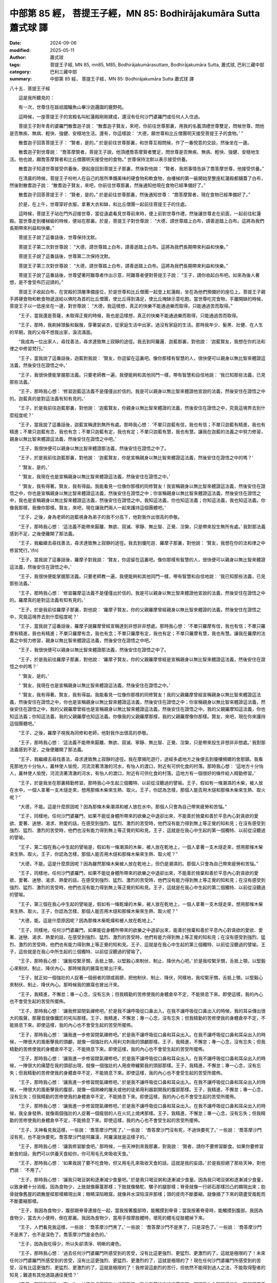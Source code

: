 中部第 85 經， 菩提王子經，MN 85: Bodhirājakumāra Sutta 蕭式球 譯
=======================================================================

:date: 2024-09-06
:modified: 2025-05-11
:author: 蕭式球
:tags: 菩提王子經, MN 85, mn85, M85, Bodhirājakumārasuttaṃ, Bodhirājakumāra Sutta, 蕭式球, 巴利三藏中部
:category: 巴利三藏中部
:summary: 中部第 85 經， 菩提王子經，MN 85: Bodhirājakumāra Sutta 蕭式球 譯



八十五．菩提王子經
　　
　　這是我所聽見的：

　　有一次，世尊住在跋祇國鱷魚山畢沙迦邏園的鹿野苑。

　　這時候，一座菩提王子的宮殿名叫紅蓮殿剛剛建成，還沒有任何沙門婆羅門或任何人入住過。

　　菩提王子對年青的婆羅門散耆迦子說： “散耆迦子賢友，來吧，你前往世尊那裏，用我的名義頂禮世尊雙足，問候世尊，問他是否無疾、無病、輕快、強健、安穩地生活。還有，你這樣說： ‘大德，願世尊和比丘僧團明天接受菩提王子的食物。’ ”

　　散耆迦子回答菩提王子： “賢者，是的。” 於是前往世尊那裏，和世尊互相問候，作了一番悅意的交談，然後坐在一邊。

　　散耆迦子對世尊說： “喬答摩賢者，菩提王子說，他頂禮喬答摩賢者雙足，問世尊是否無疾、無病、輕快、強健、安穩地生活。他也說，願喬答摩賢者和比丘僧團明天接受他的食物。” 世尊保持沈默以表示接受供養。

　　散耆迦子知道世尊接受供養後，便起座回到菩提王子那裏，然後對他說： “賢者，我把事情告訴了喬答摩世尊，他接受供養。”

　　在清晨的時候，菩提王子吩咐人在自己的居所準備美味的硬食物和軟食物，由樓梯的第一級開始至整座紅蓮殿都舖蓋了白布，然後對散耆迦子說： “散耆迦子賢友，來吧，你前往世尊那裏，然後通知他現在食物已經準備好了。”

　　散耆迦子回答菩提王子： “賢者，是的。” 於是前往世尊那裏，然後通知世尊： “喬答摩賢者，現在食物已經準備好了。”

　　於是，在上午，世尊穿好衣服，拿著大衣和缽，和比丘僧團一起前往菩提王子的住處。

　　這時候，菩提王子站在門外迎接世尊，當從遠處看見世尊前來時，便上前對世尊作禮，然後讓世尊走在前面，一起前往紅蓮殿。當世尊走到樓梯級的時候，便站在那裏。於是，菩提王子對世尊說： “大德，請世尊踏上白布，請善逝踏上白布。這將為我們長期帶來利益和快樂。”

　　菩提王子說了這番話後，世尊保持沈默。

　　菩提王子第二次對世尊說： “大德，請世尊踏上白布，請善逝踏上白布。這將為我們長期帶來利益和快樂。”

　　菩提王子說了這番話後，世尊第二次保持沈默。

　　菩提王子第三次對世尊說： “大德，請世尊踏上白布，請善逝踏上白布。這將為我們長期帶來利益和快樂。”

　　菩提王子說了這番話後，世尊望著阿難尊者作出示意，阿難尊者便對菩提王子說： “王子，請你收起白布吧。如來為後人著想，是不會受布匹迎請的。”

　　菩提王子收起白布，在宮殿的頂層準備座位，於是世尊和比丘僧團一起登上紅蓮殿，坐在為他們預備好的座位上。菩提王子親手將硬食物和軟食物遞送給以佛陀為首的比丘僧團，使比丘得到滿足，使比丘掩缽示意吃飽。當世尊吃完食物，手離開缽的時候，菩提王子以一低座坐在一邊，對世尊說： “大德，我這樣想，真正的快樂不能通過樂而取得，只能通過苦而取得。”

　　“王子，當我還是菩薩，未取得正覺的時候，我也是這樣想，真正的快樂不能通過樂而取得，只能通過苦而取得。

　　“王子，那時，我剃掉頭髮和鬍鬚，穿著袈裟衣，從家庭生活中出家，過沒有家庭的生活。那時我年少、髮黑、壯健、在人生的早期，我的父母不想我出家，淚流滿面。

　　“我成為一位出家人，尋找善法，尋求達致無上寂靜的途徑。我去到阿羅邏．迦藍那裏，對他說： ‘迦藍賢友，我想在你的法和律之中修習梵行。’

　　“王子，當我說了這番話後，迦藍對我說： ‘賢友，你逗留在這裏吧。像你那樣有智慧的人，很快便可以親身以無比智來體證這法義，然後安住在證悟之中。’

　　“王子，我很快便能掌握那法義。只要老師教一遍，我便能夠和其他同門一樣，帶有智慧和自信地說： ‘我已知那些法義，已見那些法義。’

　　“王子，那時我心想： ‘修習迦藍這法義不是僅僅出於信的。我是可以親身以無比智來體證他宣說的法義，然後安住在證悟之中的。迦藍真的是對這法義有知有見的。’

　　“王子，於是我前往迦藍那裏，對他說： ‘迦藍賢友，你親身以無比智來體證的法義，然後安住在證悟之中，究竟這境界去到什麼程度呢？’

　　“王子，當我說了這番話後，迦藍宣稱達到無所有處。那時我心想： ‘不單只迦藍有信，我也有信；不單只迦藍有精進，我也有精進；不單只迦藍有念，我也有念；不單只迦藍有定，我也有定；不單只迦藍有慧，我也有慧。讓我在迦藍的法義之中努力修習，親身以無比智來體證這法義，然後安住在證悟之中吧。’

　　“王子，我很快便可以親身以無比智來體證那法義，然後安住在證悟之中了。

　　“王子，於是我前往迦藍那裏，對他說： ‘迦藍賢友，你是宣稱親身以無比智來體證這法義，然後安住在證悟之中的嗎？’

　　“ ‘賢友，是的。’

　　“ ‘賢友，我現在也是宣稱親身以無比智來體證這法義，然後安住在證悟之中。’

　　“ ‘賢友，我有得著。賢友，我有得益。我能看見一位像你那樣的同修賢友！我宣稱親身以無比智來體證這法義，然後安住在證悟之中，你也是宣稱親身以無比智來體證這法義，然後安住在證悟之中；你宣稱親身以無比智來體證這法義，然後安住在證悟之中，我也是宣稱親身以無比智來體證這法義，然後安住在證悟之中。我知這法義，你也知這法義；你知這法義，我也知這法義。你像我那樣，我像你那樣。賢友，來吧，現在讓我們兩人一起來護持這個團體吧。’

　　“王子，之後，身為老師的迦藍視身為弟子的我不分高下，他對我作出很高的恭敬。

　　“王子，那時我心想： ‘這法義不能帶來厭離、無欲、寂滅、寧靜、無比智、正覺、湼槃，只是帶來投生無所有處。’ 我對那法義感到不足，之後便離開了那法義。

　　“王子，我繼續去尋找善法，尋求達致無上寂靜的途徑。我去到優陀迦．羅摩子那裏，對他說： ‘賢友，我想在你的法和律之中修習梵行。’(fn)

　　“王子，當我說了這番話後，羅摩子對我說： ‘賢友，你逗留在這裏吧。像你那樣有智慧的人，很快便可以親身以無比智來體證這法義，然後安住在證悟之中。’

　　“王子，我很快便能掌握那法義。只要老師教一遍，我便能夠和其他同門一樣，帶有智慧和自信地說： ‘我已知那些法義，已見那些法義。’

　　“王子，那時我心想： ‘修習羅摩這法義不是僅僅出於信的。我是可以親身以無比智來體證他宣說的法義，然後安住在證悟之中的。羅摩真的是對這法義有知有見的。’

　　“王子，於是我前往羅摩子那裏，對他說： ‘羅摩子賢友，你的父親羅摩曾經親身以無比智來體證的法義，然後安住在證悟之中，究竟這境界去到什麼程度呢？’

　　“王子，當我說了這番話後，羅摩子說羅摩曾經宣稱達到非想非非想處。那時我心想： ‘不單只羅摩有信，我也有信；不單只羅摩有精進，我也有精進；不單只羅摩有念，我也有念；不單只羅摩有定，我也有定；不單只羅摩有慧，我也有慧。讓我在羅摩的法義之中努力修習，親身以無比智來體證這法義，然後安住在證悟之中吧。’

　　“王子，我很快便可以親身以無比智來體證那法義，然後安住在證悟之中了。

　　“王子，於是我前往羅摩子那裏，對他說： ‘羅摩子賢友，你的父親羅摩曾經是宣稱親身以無比智來體證這法義，然後安住在證悟之中的嗎？’

　　“ ‘賢友，是的。’

　　“ ‘賢友，我現在也是宣稱親身以無比智來體證這法義，然後安住在證悟之中。’

　　“ ‘賢友，我有得著。賢友，我有得益。我能看見一位像你那樣的同修賢友！我的父親羅摩曾經宣稱親身以無比智來體證這法義，然後安住在證悟之中，你也是宣稱親身以無比智來體證這法義，然後安住在證悟之中；你宣稱親身以無比智來體證這法義，然後安住在證悟之中，我的父親羅摩曾經也是宣稱親身以無比智來體證這法義，然後安住在證悟之中。我的父親羅摩知這法義，你也知這法義；你知這法義，我的父親羅摩也知這法義。你像我的父親羅摩那樣，我的父親羅摩像你那樣。賢友，來吧，現在你來護持這個團體吧。’

　　“王子，之後，羅摩子視我為同修和老師，他對我作出很高的恭敬。

　　“王子，那時我心想： ‘這法義不能帶來厭離、無欲、寂滅、寧靜、無比智、正覺、湼槃，只是帶來投生非想非非想處。’ 我對那法義感到不足，之後便離開了那法義。

　　“王子，我繼續去尋找善法，尋求達致無上寂靜的途徑。我在摩揭陀遊行，途經多處地方之後便去到優樓頻螺的舍那鎮。我看見那地方十分怡人，叢林使人愉悅，河流流著清澈的河水，有怡人的渡口，附近有可供化食的村落。那時我心想： ‘這地方十分怡人，叢林使人愉悅，河流流著清澈的河水，有怡人的渡口，附近有可供化食的村落。這地方有一個很好的條件給人精勤修習。’

　　“王子，於是我坐在那裏精勤修習。那時我心中生起三個獨特、以前從沒聽過的譬喻。王子，假如有一條潮濕的木柴，被人放在水中，一個人拿著一支木燧走來，想用那條木柴來生熱、取火。王子，你認為怎樣，那個人能否用木燧和那條木柴來生熱、取火呢？”

　　“大德，不能。這是什麼原因呢？因為那條木柴潮濕和被人放在水中。那個人只會為自己帶來疲勞和苦惱。”

　　“王子，同樣地，任何沙門婆羅門，如果不能從身體所帶來的欲樂之中退卻出來，不能善於捨棄和善於平息內心對貪欲的愛欲、愛著、迷戀、渴求、熱愛的話，在感受到強烈、猛烈、激烈的苦受時，他們沒有能力得到無上等正覺的知和見；在沒有感受到強烈、猛烈、激烈的苦受時，他們也沒有能力得到無上等正覺的知和見。王子，這就是在我心中生起的第一個獨特、以前從沒聽過的譬喻。

　　“王子，第二個在我心中生起的譬喻是，假如有一條潮濕的木柴，被人放在乾地上，一個人拿著一支木燧走來，想用那條木柴來生熱、取火。王子，你認為怎樣，那個人能否用木燧和那條木柴來生熱、取火呢？”

　　“大德，不能。這是什麼原因呢？因為雖然那條木柴被人放在乾地上，但仍是潮濕的。那個人只會為自己帶來疲勞和苦惱。”

　　“王子，同樣地，任何沙門婆羅門，如果不能從身體所帶來的欲樂之中退卻出來，不能善於捨棄和善於平息內心對貪欲的愛欲、愛著、迷戀、渴求、熱愛的話，在感受到強烈、猛烈、激烈的苦受時，他們沒有能力得到無上等正覺的知和見；在沒有感受到強烈、猛烈、激烈的苦受時，他們也沒有能力得到無上等正覺的知和見。王子，這就是在我心中生起的第二個獨特、以前從沒聽過的譬喻。

　　“王子，第三個在我心中生起的譬喻是，假如有一條乾燥的木柴，被人放在乾地上，一個人拿著一支木燧走來，想用那條木柴來生熱、取火。王子，你認為怎樣，那個人能否用木燧和那條木柴來生熱、取火呢？”

　　“大德，能。這是什麼原因呢？因為那條木柴乾燥和被人放在乾地上。”

　　“王子，同樣地，任何沙門婆羅門，如果能從身體所帶來的欲樂之中退卻出來，能善於捨棄和善於平息內心對貪欲的愛欲、愛著、迷戀、渴求、熱愛的話，在感受到強烈、猛烈、激烈的苦受時，他們有能力得到無上等正覺的知和見；在沒有感受到強烈、猛烈、激烈的苦受時，他們也有能力得到無上等正覺的知和見。王子，這就是在我心中生起的第三個獨特、以前從沒聽過的譬喻。王子，這些就是在我心中所生起的三個獨特、以前從沒聽過的譬喻了。

　　“王子，那時我心想： ‘讓我咬緊牙關，舌抵上顎，以堅毅心來制伏、制止、降伏內心吧。’ 於是我咬緊牙關，舌抵上顎，以堅毅心來制伏、制止、降伏內心。那時候我的腋窩也冒出汗來。

　　“王子，就正如一個強壯的人捉著一個弱者的頭或肩膀，把他制伏、制止、降伏，同樣地，我咬緊牙關，舌抵上顎，以堅毅心來制伏、制止、降伏內心。那時候我的腋窩也冒出汗來。

　　“王子，我精進，不懈怠；專一心念，沒有忘失；但我精勤的苦修使我的身體倉卒不定，不能猗息下來。即使這樣，我的內心也不會受生起的苦受所擺佈。

　　“王子，那時我心想： ‘讓我修習閉氣禪修吧。’ 於是我不讓呼吸從口鼻出入。在我不讓呼吸從口鼻出入的時候，我的耳朵傳出很大的風聲，那聲音就像鐵匠的吼叫那樣。王子，我精進，不懈怠；專一心念，沒有忘失；但我精勤的苦修使我的身體倉卒不定，不能猗息下來。即使這樣，我的內心也不會受生起的苦受所擺佈。

　　“王子，那時我心想： ‘讓我進一步修習閉氣禪修吧。’ 於是我不讓呼吸從口鼻和耳朵出入。在我不讓呼吸從口鼻和耳朵出入的時候，一陣很大的風衝擊我的頭顱，就像一個強壯的人用利刃刺我的頭顱那樣。王子，我精進，不懈怠；專一心念，沒有忘失；但我精勤的苦修使我的身體倉卒不定，不能猗息下來。即使這樣，我的內心也不會受生起的苦受所擺佈。

　　“王子，那時我心想： ‘讓我進一步修習閉氣禪修吧。’ 於是我不讓呼吸從口鼻和耳朵出入。在我不讓呼吸從口鼻和耳朵出入的時候，一陣很大的痛楚在我的頭部出現，就像一個強壯的人用皮帶纏緊我的頭部那樣。王子，我精進，不懈怠；專一心念，沒有忘失；但我精勤的苦修使我的身體倉卒不定，不能猗息下來。即使這樣，我的內心也不會受生起的苦受所擺佈。

　　“王子，那時我心想： ‘讓我進一步修習閉氣禪修吧。’ 於是我不讓呼吸從口鼻和耳朵出入。在我不讓呼吸從口鼻和耳朵出入的時候，一陣很大的風衝擊我的腹部，就像一個熟練的屠夫或他的徒弟用利器劏開我的腹部那樣。王子，我精進，不懈怠；專一心念，沒有忘失；但我精勤的苦修使我的身體倉卒不定，不能猗息下來。即使這樣，我的內心也不會受生起的苦受所擺佈。

　　“王子，那時我心想： ‘讓我進一步修習閉氣禪修吧。’ 於是我不讓呼吸從口鼻和耳朵出入。在我不讓呼吸從口鼻和耳朵出入的時候，我全身發熱，就像兩個強壯的人捉著一個瘦弱的人在火坑上燒烤那樣。王子，我精進，不懈怠；專一心念，沒有忘失；但我精勤的苦修使我的身體倉卒不定，不能猗息下來。即使這樣，我的內心也不會受生起的苦受所擺佈。

　　“王子，天神看見我這樣，一些說： ‘喬答摩沙門死了。’ 一些說： ‘喬答摩沙門沒有死，不過快要死了。’ 一些說： ‘喬答摩沙門沒有死，也不是快要死。喬答摩沙門是阿羅漢，阿羅漢就是這樣子的。’

　　“王子，那時我心想： ‘讓我修習斷食吧。’ 那時候，一些天神到來我那裏，對我說： ‘賢者，請你不要修習斷食。如果你要修習斷食的話，我們可以供養天食給你，你可用毛孔來吸收天食。’

　　“王子，那時我心想： ‘如果我說了要不吃食物，但又用毛孔來吸收天食的話，這就是我的妄語。’ 於是我拒絕了那些天神，對他們說： ‘不用了。’

　　“王子，那時我心想： ‘讓我只喝豆粥和逐漸減少食量吧。’ 於是我只喝豆粥和逐漸減少食量。因為我只喝豆粥和逐漸減少食量，以致身體十分消瘦。因為食物少，上肢就像藤蔓那樣；下肢就像駱駝、騾子的腿那樣；脊骨就像一行卵石那樣凹凸的顯現出來；肋骨就像舊屋的疏散屋樑那樣顯現出來；眼睛深陷眼窩，就像井水深陷深井那樣；頭的皮肉不斷萎縮，就像摘了下來的葫蘆受風乾而不斷萎縮那樣。

　　“王子，我因為食物少，腹部跟脊骨連接在一起，當我按著腹部時，能觸摸到脊骨；當我按著脊骨時，能觸摸到腹部。我因為食物少，當去大小便時，倒在那裏。我因為食物少，當用手按摩肢體時，壞死的體毛從肢體掉下來。

　　“王子，人們看見我這樣，一些說： ‘喬答摩沙門黑了。’ 一些說： ‘喬答摩沙門不是黑了，只是深色了。’ 一些說： ‘喬答摩沙門不是黑了，也不是深色了。喬答摩沙門是金色的。’

　　“王子，因為我吃得少，所以失卻清淨、明晰的膚色。

　　“王子，那時我心想： ‘過去任何沙門婆羅門所感受到的苦受，沒有比這更強烈、更猛烈、更激烈的了，這就是極限的了！未來任何沙門婆羅門所感受到的苦受，沒有比這更強烈、更猛烈、更激烈的了，這就是極限的了！現在任何沙門婆羅門所感受到的苦受，沒有比這更強烈、更猛烈、更激烈的了，這就是極限的了！我修習這劇烈的苦行，但依然不能得到過人之法，不能取得聖者的知見；難道有其他道路通往覺悟？’

　　“王子，那時我記得： ‘有一次，父王在處理釋迦人的事務時，我坐在蒲桃樹的樹蔭底下，那時我內心離開了五欲、離開了不善法，有覺、有觀，有由離開五欲和不善法所生起的喜和樂；我進入了初禪。’ 那時我心想： ‘這是否一條通往覺悟的道路呢？’ 隨著這個記憶，我生起這個心識： ‘這就是一條通往覺悟的道路！’

　　“王子，那時我心想： ‘我為什麼要懼怕不是由貪欲和不善法所帶來的樂呢？我沒有必要懼怕不是由貪欲和不善法所帶來的樂！’ 那時我心想： ‘我的身體十分瘦弱，這是不容易得到這種樂的。讓我吃回粗食物和粥飯吧。’ 於是我吃回粗食物和粥飯。

　　“王子，那時候五比丘在我身邊，他們心想： ‘喬答摩沙門在得法之後便會把法告訴我們。’ 但在我吃回粗食物和粥飯時，他們厭棄我，心想： ‘喬答摩沙門放棄了精勤修行，回復到奢華生活之中了。’

　　“王子，我吃回粗食物，得到氣力之後，內心離開了五欲、離開了不善法，有覺、有觀，有由離開五欲和不善法所生起的喜和樂；我進入了初禪。即使這樣，我的內心也不會受生起的樂受所擺佈。

　　“王子，我平息了覺和觀，內裏平伏、內心安住一境，沒有覺、沒有觀，有由定所生起的喜和樂；我進入了二禪。即使這樣，我的內心也不會受生起的樂受所擺佈。

　　“王子，我保持捨心，對喜沒有貪著，有念和覺知，通過身體來體會樂──聖者說： ‘這人有捨，有念，安住在樂之中。’ ──我進入了三禪。即使這樣，我的內心也不會受生起的樂受所擺佈。

　　“王子，我滅除了苦和樂，喜和惱在之前已經消失，沒有苦、沒有樂，有捨、念、清淨；我進入了四禪。即使這樣，我的內心也不會受生起的樂受所擺佈。

　　“王子，當我的內心有定、清淨、明晰、沒有斑點、沒有污染、柔軟、受駕馭、安住、不動搖時，把心導向宿命智。我能憶起過去無數生的事情──不論一生、兩生、三生、百生、千生、百千生，不論無數的成劫、無數的壞劫、無數的成壞劫──在那一生之中是什麼姓名，什麼種族，什麼種姓，吃什麼食物，體會什麼苦與樂，壽命有多長，死後又投生到另一生；而在另一生之中又是什麼姓名，什麼種族，什麼種姓，吃什麼食物，體會什麼苦與樂，壽命有多長，死後又再投生到另一生。我能憶起過去無數生的生活方式和生活細節。王子，我在初夜時分得到第一種明。由於我不放逸、勤奮、堅定，所以驅除了無明，生起了明；驅除了黑暗，生起了光明。即使這樣，我的內心也不會受生起的樂受所擺佈。

　　“王子，當我的內心有定、清淨、明晰、沒有斑點、沒有污染、柔軟、受駕馭、安住、不動搖時，把心導向眾生生死智。我以清淨及超於常人的天眼，看見眾生怎樣死後再次投生；知道不同的業使眾生在上等或下等、高種姓或低種姓、善趣或惡趣的地方投生──這些眾生由於具有身不善行、口不善行、意不善行，責難聖者，懷有邪見，做出由邪見所驅動的業，因此在身壞命終之後投生在惡趣、地獄之中；那些眾生由於具有身善行、口善行、意善行，稱讚聖者，懷有正見，做出由正見所驅動的業，因此在身壞命終之後投生在善趣、天界之中。王子，我在中夜時分得到第二種明。由於我不放逸、勤奮、堅定，所以驅除了無明，生起了明；驅除了黑暗，生起了光明。即使這樣，我的內心也不會受生起的樂受所擺佈。

　　“王子，當我的內心有定、清淨、明晰、沒有斑點、沒有污染、柔軟、受駕馭、安住、不動搖時，把心導向漏盡智。我以究竟智，如實知道什麼是苦，如實知道什麼是苦集，如實知道什麼是苦滅，如實知道什麼是苦滅之道；我以究竟智，如實知道什麼是漏，如實知道什麼是漏集，如實知道什麼是漏滅，如實知道什麼是漏滅之道。當我有了以上的知見時，心便從欲漏、有漏、無明漏之中解脫出來。在得到解脫時會帶來一種解脫智，我以究竟智知道：生已經盡除，梵行已經達成，應要做的已經做完，沒有下一生。王子，我在後夜時分得到第三種明。由於我不放逸、勤奮、堅定，所以驅除了無明，生起了明；驅除了黑暗，生起了光明。

　　“王子，那時我心想： ‘我所證得的法義深奧、難見、難覺、寂靜、崇高、不從邏輯推理而得、深入、智者在當中會有所體驗。但是，人們以五蘊為棲所，對這棲所愛喜，對這棲所愛著，對這棲所感到歡喜。對五蘊這棲所愛喜、愛著、感到歡喜的人，是很難看見緣起這處地方的，是很難看見平息所有行、捨棄所有依、盡除渴愛、無欲、寂滅、湼槃這處地方的。如果我對別人說法，人們將不會明白，我只會為自己帶來疲勞，只會白廢心機。’

　　“王子，那時我心中生起兩首獨特、以前從沒聽過的偈：

| 　　“ ‘此法難體證，
|      難為人解說，
|      人受貪瞋蔽，
|      不能覺此法。
|      
|      此法逆流上，
|      深細及難見，
|      人受黑暗蔽，
|      不能見此法。’
| 	

　　“王子，經過考慮，我的心傾向於不說法。這時候，梵天．娑婆世界主知道我的心，他心想： ‘如來．阿羅漢．等正覺的心傾向於不說法。這真是世間的損失！世間的損毀！’

　　“王子，這時候，像強壯的人在一伸臂或一屈臂的一瞬間，梵天．娑婆世界主在梵世間隱沒，在我跟前出現。之後他把大衣覆蓋一邊肩膊，向我合掌，然後對我說： ‘大德，願世尊說法。大德，願善逝說法。那些眼睛少塵垢的眾生，如果沒有機會聽法的話便會很可惜；總是有人會明白法義的。’

　　“王子，梵天．娑婆世界主說了以上的話後，再進一步說：

| 　　“ ‘從前在此摩揭陀，
|      只有垢人說染法，
|      現請無垢人說法，
|      為眾生開甘露門。
|      
|      如人站立山峰上，
|      垂望各各諸眾生，
|      現請具眼之智者，
|      攀登正法之宮殿，
|      以無憂惱心垂望，
|      受制生死之眾生。
|      
|      現請具眼之智者，
|      起座到世間遊行，
|      世尊於世間說法，
|      將有解法義之人。’
| 	

　　“王子，我聽了梵天的請求，對眾生生起了悲心，然後用佛眼觀察世間。當我用佛眼觀察世間時，看見有眼睛少塵垢的眾生，有眼睛多塵垢的眾生；有利根的眾生，有鈍根的眾生；有高質素的眾生，有低質素的眾生；有易受教化的眾生，有難受教化的眾生；有些眾生明白不善行為的過咎。

　　“就正如蓮池裏的青蓮花、紅蓮花、白蓮花，它們在水中生長，依賴水份，在水中得到滋養。有一些蓮花還沒長出水面；有一些蓮花已經長到水面；有一些蓮花已經長出水面，不沾水漬。

　　“王子，同樣地，當我用佛眼觀察世間時，看見有眼睛少塵垢的眾生，有眼睛多塵垢的眾生；有利根的眾生，有鈍根的眾生；有高質素的眾生，有低質素的眾生；有易受教化的眾生，有難受教化的眾生；有些眾生明白不善行為的過咎。

　　“王子，那時候，我以偈頌來回答梵天．娑婆世界主：

| 　　“ ‘之前恐說法徒勞，
| 　　　寧可不說出世法；
| 　　　今為眾開甘露門，
| 　　　具耳之人得敬信。’
| 

　　“王子，那時候梵天．娑婆世界主心想： ‘世尊答應我說法了。’ 他對我作禮，對我右繞，然後就在那裏隱沒。

　　“王子，我這樣想： ‘我首先應向誰說法呢？誰可以很快明白這法義呢？’ 我這樣想： ‘迦藍是一位智者、賢者、有經驗的人、長期眼睛少塵垢的人。讓我首先向迦藍說法吧。他將會很快明白這法義。’ 這時候，一些天神來到我那裏，對我說： ‘大德，迦藍已經命終七天了。’ 我的心中也生起了 ‘迦藍已經命終七天’ 的智和見。

　　“王子，那時我心想： ‘迦藍有大損失！如果他聽了這法義，很快便可以明白過來。’

　　“王子，我這樣想： ‘我首先應向誰說法呢？誰可以很快明白這法義呢？’ 我這樣想： ‘羅摩子是一位智者、賢者、有經驗的人、長期眼睛少塵垢的人。讓我首先向羅摩子說法吧。他將會很快明白這法義。’ 這時候，一些天神來到我那裏，對我說： ‘大德，羅摩子昨晚已經命終了。’ 我的心中也生起了 ‘羅摩子昨晚已經命終’ 的智和見。

　　“王子，那時我心想： ‘羅摩子有大損失！如果他聽了這法義，很快便可以明白過來。’

　　“王子，我這樣想： ‘我首先應向誰說法呢？誰可以很快明白這法義呢？’ 我這樣想： ‘我以前精勤、堅毅地修習苦行的時候，五比丘曾經幫助我、侍奉我。讓我首先向五比丘說法吧。’ 我這樣想： ‘現在五比丘住在哪裏呢？’ 我以清淨及超於常人的天眼，看見五比丘住在波羅奈的仙人住處鹿野苑。我在優樓頻螺住了一段時間後，便啟程向波羅奈出發。

　　“王子，我在漫長的路途上行走，在伽耶和菩提樹之間，有一位名叫優婆迦的邪命外道看見我，他對我這樣說： ‘賢友，你的根門清淨，膚色清淨、明晰。你跟隨誰出家的呢？誰是你的老師呢？你修持什麼法義呢？’ 王子，當優婆迦說了這番話後，我以偈頌對他說：

| 　　“ ‘世間所有一切事，
|      已知已超不染著，
|      諸漏已盡得解脫，
|      無師自得究竟智。
|      
|      無有導師教導我，
|      也無與我同等者；
|      或天或人世間中，
|      亦無與我同等者。
|      
|      我是世上阿羅漢，
|      我是無上之導師，
|      我是唯一等正覺，
|      證入湼槃得清涼。
|      
|      如今前往迦尸城，
|      為眾生轉大法輪，
|      在此黑暗世間中，
|      為眾生擊甘露鼓。’
| 	

　　“優婆迦邪命外道對我說： ‘賢友，聽你這樣說，你宣稱自己已經是一位戰勝十方的勝利者了。’

　　“我以偈頌對他說：

| 　　“ ‘如我之人是勝者，
| 　　　取得一切漏已盡，
| 　　　戰勝一切不善法，
| 　　　因此我稱為勝者。’
| 

　　“王子，當我說了這番話後，優婆迦邪命外道對我說： ‘賢友，可能是吧。’ 之後他搖搖頭，走另一條路離去了。

　　“王子，我途經多處地方之後，抵達了波羅奈的仙人住處鹿野苑，然後再前往五比丘那裏。五比丘從遠處看見我前來，他們各各商議： ‘賢友，喬答摩沙門現正前來，他是一個放棄精勤修行的人，回復奢華生活的人。我們不要對他作禮，不要起座歡迎他，不要替他拿大衣和缽；我們只是擺一個座位在這裏，如果他喜歡的話，便自己坐下來吧。’

　　“王子，當我逐漸走近五比丘那裏時，他們開始不依商議好的那樣做，有人走過來替我拿衣缽，有人替我準備座位，有人替我準備洗腳水。他們用賢友這個稱謂來稱呼我。

　　“當他們用賢友這個稱謂來稱呼我時，我對他們說： ‘比丘們，不要用賢友這個稱謂來稱呼如來，如來是阿羅漢．等正覺。比丘們，留心聽，我要教你們證得甘露法，我要對你們說法，你們學了這法義後便會跟著修行，很快便可以親身以無比智來體證這義理，然後安住在證悟之中。在家庭生活的人，出家過沒有家庭的生活，就是為了在現生之中完滿梵行，達成這個無上的目標。’

　　“當我說了這番話後，五比丘對我說： ‘喬答摩賢友，你做了那麼多事情，學了那麼多修行方法，修了那麼多苦行，依然不能得到過人之法，依然不足以取得聖者的知見。現在你放棄了精勤修行，回復到奢華生活之中，怎能得到過人之法，怎能取得聖者的知見呢？’

　　“當五比丘說了這番話後，我對他們說： ‘比丘們，如來沒有放棄精勤修行，沒有回復到奢華生活之中。比丘們，如來是阿羅漢．等正覺。比丘們，留心聽，我要教你們證得甘露法，我要對你們說法，你們學了這法義後便會跟著修行，很快便可以親身以無比智來體證這義理，然後安住在證悟之中。在家庭生活的人，出家過沒有家庭的生活，就是為了在現生之中完滿梵行，達成這個無上的目標。’

　　“五比丘第二次對我說： ‘喬答摩賢友，你做了那麼多的事情……怎能取得聖者的知見呢？’

　　“我第二次對他們說： ‘比丘們，如來沒有放棄精勤修行……達成這個無上的目標。’

　　“五比丘第三次對我說： ‘喬答摩賢友，你做了那麼多的事情……怎能取得聖者的知見呢？’

　　“當五比丘說了這番話後，我對他們說： ‘比丘們，你們以前曾聽過我說這樣的話嗎？’

　　“ ‘大德，沒有。’

　　“ ‘比丘們，如來是阿羅漢．等正覺。比丘們，留心聽，我要教你們證得甘露法，我要對你們說法，你們學了這法義後便會跟著修行，很快便可以親身以無比智來體證這義理，然後安住在證悟之中。在家庭生活的人，出家過沒有家庭的生活，就是為了在現生之中完滿梵行，達成這個無上的目標。’ 王子，我說服了五比丘。

　　“那時候，在我教導兩位比丘時，其餘三位比丘去化食，他們把食物帶回來給六個人吃。在我教導三位比丘時，其餘兩位比丘去化食，他們把食物帶回來給六個人吃。

　　“王子，我對五比丘這樣教導、這樣教誡，不久他們便親身以無比智來體證這義理，然後安住在證悟之中。在家庭生活的人，出家過沒有家庭的生活，就是為了在現生之中完滿梵行，達成這個無上的目標。”

　　世尊說了這番話後，菩提王子對他說： “大德，一位比丘得到如來的帶領，要多久才能親身以無比智來體證這義理，然後安住在證悟之中呢？”

　　“王子，既然這樣，我反問你，就隨你自己的意思來答吧。王子，你認為怎樣，你熟悉象術嗎？”

　　“大德，我熟悉象術。”

　　“王子，你認為怎樣，有一個人心想： ‘菩提王子知象術，我要在他座下修習象術。’ 他來到你那裏修習。他沒有敬信，不能得到由敬信所帶來的修習成果；他多病，不能得到由健康所帶來的修習成果；他虛偽、奸詐，不能得到由不虛偽、不奸詐所帶來的修習成果；他懈怠，不能得到由作出精進所帶來的修習成果；他劣慧，不能得到由智慧所帶來的修習成果。王子，你認為怎樣，那人能否在你座下修習得到象術呢？”

　　“大德，那人即使只具有一支這些東西，都不能在我座下修習得到象術，更不用說具有五支了。”

　　“王子，你認為怎樣，有一個人心想： ‘菩提王子知象術，我要在他座下修習象術。’ 他來到你那裏修習。他有敬信，能夠得到由敬信所帶來的修習成果；他健康，能夠得到由健康所帶來的修習成果；他不虛偽、不奸詐，能夠得到由不虛偽、不奸詐所帶來的修習成果；他作出精進，能夠得到由作出精進所帶來的修習成果；他有智慧，能夠得到由智慧所帶來的修習成果。王子，你認為怎樣，那人能否在你座下修習得到象術呢？”

　　“大德，那人即使只具有一支這些東西，都能夠在我座下修習得到象術，更不用說具有五支了。”

　　“王子，同樣地，有五勤奮支，什麼是五勤奮支呢？

　　“王子，一位比丘有敬信：他對如來的覺悟有敬信，明白世尊是一位阿羅漢．等正覺．明行具足．善逝．世間解．無上士．調御者．天人師．佛．世尊。

　　“一位比丘無疾、無病，有好的消化功能，不發冷不發熱，身體調和，能夠勤奮修行。

　　“一位比丘不虛偽、不奸詐，在導師或智者同修之中展示如實的自己。

　　“一位比丘精進：他為捨棄不善法和修習善法而持續作出精進，在善法之中堅定、堅決、不放棄。

　　“一位比丘有智慧：他具有生滅的智慧，具有聖者洞察力的智慧，具有能把苦徹底清除的智慧。

　　“王子，這就是五勤奮支了。一位具有五勤奮支的比丘得到如來的帶領，能在七年後親身以無比智來體證這義理，然後安住在證悟之中。

　　“王子，不要說七年，一位具有五勤奮支的比丘得到如來的帶領，能在六年……五年……四年……三年……兩年……一年後親身以無比智來體證這義理，然後安住在證悟之中。

　　“王子，不要說一年，一位具有五勤奮支的比丘得到如來的帶領，能在七個月後親身以無比智來體證這義理，然後安住在證悟之中。

　　“王子，不要說七個月，一位具有五勤奮支的比丘得到如來的帶領，能在六個月……五個月……四個月……三個月……兩個月……一個月……半個月後親身以無比智來體證這義理，然後安住在證悟之中。

　　“王子，不要說半個月，一位具有五勤奮支的比丘得到如來的帶領，能在七天後親身以無比智來體證這義理，然後安住在證悟之中。

　　“王子，不要說七天，一位具有五勤奮支的比丘得到如來的帶領，能在六天……五天……四天……三天……兩天……一天後親身以無比智來體證這義理，然後安住在證悟之中。

　　“王子，不要說一天，一位具有五勤奮支的比丘得到如來的帶領，能在黃昏接受教誡，第二天早上得到昇進；在早上接受教誡，黃昏得到昇進。”

　　世尊說了這番話後，菩提王子對他說： “佛陀真好，法義真好！這善說的法義 ‘在黃昏接受教誡，第二天早上得到昇進；在早上接受教誡，黃昏得到昇進’ 真好！”

　　菩提王子說了這番話後，散耆迦子對他說： “菩提賢者說佛陀真好，法義真好，這善說的法義真好。不說皈依喬答摩賢者，皈依法，皈依比丘僧。”

　　“散耆迦子賢友，不要這樣說。散耆迦子賢友，我的母后曾在我面前說，我曾在她面前聽過，有一次，世尊住在拘睒彌的瞿尸陀園時，她前往世尊那裏，對世尊作禮，坐在一邊，然後對世尊這樣說： ‘大德，我腹中的孩子無論是王子或公主，都要皈依世尊、皈依法、皈依比丘僧，願世尊接受這個孩子為優婆塞，從現在起，直至命終，終生皈依！’ 又有一次，世尊住在跋祇國鱷魚山畢沙迦邏園的鹿野苑時，我的保姆抱著我前往世尊那裏，對世尊作禮，站在一邊，然後對世尊這樣說： ‘大德，這位菩提王子皈依世尊、皈依法、皈依比丘僧，願世尊接受他為優婆塞，從現在起，直至命終，終生皈依！’

　　“散耆迦子賢友，現在我是第三次皈依世尊、皈依法、皈依比丘僧，願世尊接受我為優婆塞，從現在起，直至命終，終生皈依！”

菩提王子經完

------

取材自： `巴利文佛典翻譯 <https://www.chilin.org/news/news-detail.php?id=202&type=2>`__ 《中部》 `第51-第100經 <https://www.chilin.org/upload/culture/doc/1666608320.pdf>`_ (PDF) （香港，「志蓮淨苑」-文化）

原先連結： http://www.chilin.edu.hk/edu/report_section_detail.asp?section_id=60&id=266

出現錯誤訊息：

| Microsoft OLE DB Provider for ODBC Drivers error '80004005'
| [Microsoft][ODBC Microsoft Access Driver]General error Unable to open registry key 'Temporary (volatile) Jet DSN for process 0x6a8 Thread 0x568 DBC 0x2064fcc Jet'.
| 
| /edu/include/i_database.asp, line 20
| 

------

- `蕭式球 譯 經藏 中部 Majjhimanikāya <{filename}majjhima-nikaaya-tr-by-siu-sk%zh.rst>`__

- `巴利大藏經 經藏 中部 Majjhimanikāya <{filename}majjhima-nikaaya%zh.rst>`__

- `經文選讀 <{filename}/articles/canon-selected/canon-selected%zh.rst>`__ 

- `Tipiṭaka 南傳大藏經; 巴利大藏經 <{filename}/articles/tipitaka/tipitaka%zh.rst>`__


..
  2025-05-10; created on 2024-09-06
   old (fn) [mn085-1] 這段經文是中部．二十六．尋求《聖法經》中的重複部份。在本學報第四期中部．二十六．《尋求聖法經》的譯本中，羅摩與羅摩子譯作是一個人，現在這裏更正為羅摩(父親)與羅摩子(兒子)兩個人。
